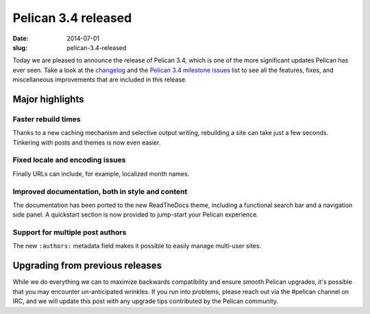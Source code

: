 Pelican 3.4 released
####################

:date: 2014-07-01
:slug: pelican-3.4-released

Today we are pleased to announce the release of Pelican 3.4, which is one of
the more significant updates Pelican has ever seen. Take a look at the `changelog
<https://github.com/getpelican/pelican/blob/master/docs/changelog.rst>`_ and
the `Pelican 3.4 milestone issues
<https://github.com/getpelican/pelican/issues?milestone=6&state=closed>`_ list
to see all the features, fixes, and miscellaneous improvements that are
included in this release.

Major highlights
================

Faster rebuild times
--------------------

Thanks to a new caching mechanism and selective output writing, rebuilding
a site can take just a few seconds. Tinkering with posts and themes is now
even easier.

Fixed locale and encoding issues
--------------------------------

Finally URLs can include, for example, localized month names.

Improved documentation, both in style and content
-------------------------------------------------

The documentation has been ported to the new ReadTheDocs theme, including a
functional search bar and a navigation side panel. A quickstart section is now
provided to jump-start your Pelican experience.

Support for multiple post authors
----------------------------------

The new ``:authors:`` metadata field makes it possible to easily manage
multi-user sites.


Upgrading from previous releases
================================

While we do everything we can to maximize backwards compatibility and ensure
smooth Pelican upgrades, it's possible that you may encounter un-anticipated
wrinkles. If you run into problems, please reach out via the #pelican channel
on IRC, and we will update this post with any upgrade tips contributed by the
Pelican community.
